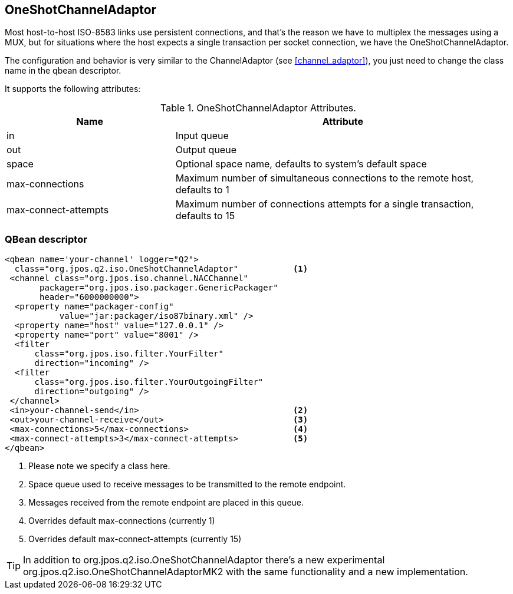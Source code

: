 [[one_shot_channel_adaptor]]
== OneShotChannelAdaptor

Most host-to-host ISO-8583 links use persistent connections, and that's the
reason we have to multiplex the messages using a MUX, but for situations
where the host expects a single transaction per socket connection, we
have the +OneShotChannelAdaptor+.

The configuration and behavior is very similar to the +ChannelAdaptor+ (see <<channel_adaptor>>),
you just need to change the class name in the qbean descriptor.

It supports the following attributes:

.OneShotChannelAdaptor Attributes.
[cols="2,4", options="header"]
|===============
|Name|Attribute
|in|Input queue
|out|Output queue
|space|Optional space name, defaults to system's default space
|max-connections|Maximum number of simultaneous connections to the remote host, defaults to 1
|max-connect-attempts|Maximum number of connections attempts for a single transaction, defaults to 15
|===============

=== QBean descriptor

------------
<qbean name='your-channel' logger="Q2">
  class="org.jpos.q2.iso.OneShotChannelAdaptor"           <1>
 <channel class="org.jpos.iso.channel.NACChannel" 
       packager="org.jpos.iso.packager.GenericPackager" 
       header="6000000000">
  <property name="packager-config" 
           value="jar:packager/iso87binary.xml" />
  <property name="host" value="127.0.0.1" />
  <property name="port" value="8001" />                   
  <filter
      class="org.jpos.iso.filter.YourFilter" 
      direction="incoming" />
  <filter 
      class="org.jpos.iso.filter.YourOutgoingFilter" 
      direction="outgoing" />
 </channel>
 <in>your-channel-send</in>                               <2>
 <out>your-channel-receive</out>                          <3>
 <max-connections>5</max-connections>                     <4>
 <max-connect-attempts>3</max-connect-attempts>           <5>
</qbean>
------------
<1> Please note we specify a class here.
<2> Space queue used to receive messages to be transmitted to the
    remote endpoint.
<3> Messages received from the remote endpoint are placed in
    this queue.
<4> Overrides default max-connections (currently 1)
<5> Overrides default max-connect-attempts (currently 15)

[TIP]
=====
In addition to +org.jpos.q2.iso.OneShotChannelAdaptor+ there's 
a new experimental +org.jpos.q2.iso.OneShotChannelAdaptorMK2+ with
the same functionality and a new implementation.
=====

